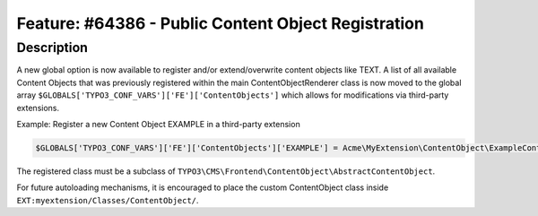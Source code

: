 ====================================================
Feature: #64386 - Public Content Object Registration
====================================================

Description
===========

A new global option is now available to register and/or extend/overwrite content objects like TEXT.
A list of all available Content Objects that was previously registered within the main ContentObjectRenderer class
is now moved to the global array ``$GLOBALS['TYPO3_CONF_VARS']['FE']['ContentObjects']`` which allows for modifications
via third-party extensions.

Example: Register a new Content Object EXAMPLE in a third-party extension

.. code-block:: php

  $GLOBALS['TYPO3_CONF_VARS']['FE']['ContentObjects']['EXAMPLE'] = Acme\MyExtension\ContentObject\ExampleContentObject::class

The registered class must be a subclass of ``TYPO3\CMS\Frontend\ContentObject\AbstractContentObject``.

For future autoloading mechanisms, it is encouraged to place the custom ContentObject class inside
``EXT:myextension/Classes/ContentObject/``.
